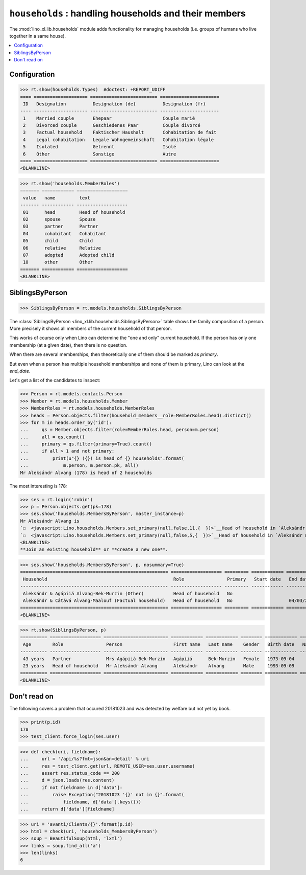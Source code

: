 .. doctest docs/specs/households.rst
.. _lino.specs.households:

======================================================
``households`` : handling households and their members
======================================================

.. doctest init:

    >>> import lino
    >>> lino.startup('lino_book.projects.adg.settings.demo')
    >>> from lino.api.doctest import *

The :mod:`lino_xl.lib.households` module adds functionality for
managing households (i.e. groups of humans who live together in a same
house).

.. contents:: 
   :local:
   :depth: 2
           

Configuration
=============

>>> rt.show(households.Types)  #doctest: +REPORT_UDIFF
==== ==================== ========================= ======================
 ID   Designation          Designation (de)          Designation (fr)
---- -------------------- ------------------------- ----------------------
 1    Married couple       Ehepaar                   Couple marié
 2    Divorced couple      Geschiedenes Paar         Couple divorcé
 3    Factual household    Faktischer Haushalt       Cohabitation de fait
 4    Legal cohabitation   Legale Wohngemeinschaft   Cohabitation légale
 5    Isolated             Getrennt                  Isolé
 6    Other                Sonstige                  Autre
==== ==================== ========================= ======================
<BLANKLINE>


>>> rt.show('households.MemberRoles')
======= ============ ===================
 value   name         text
------- ------------ -------------------
 01      head         Head of household
 02      spouse       Spouse
 03      partner      Partner
 04      cohabitant   Cohabitant
 05      child        Child
 06      relative     Relative
 07      adopted      Adopted child
 10      other        Other
======= ============ ===================
<BLANKLINE>


SiblingsByPerson
================

>>> SiblingsByPerson = rt.models.households.SiblingsByPerson

The :class:`SiblingsByPerson
<lino_xl.lib.households.SiblingsByPerson>` table shows the family
composition of a person.  More precisely it shows all members of the
current household of that person.

This works of course only when Lino can determine the "one and only"
current household.  If the person has only one membership (at a given
date), then there is no question.

When there are several memberships, then theoretically one of them
should be marked as `primary`.

But even when a person has multiple household memberships and none of
them is primary, Lino can look at the `end_date`.

Let's get a list of the candidates to inspect:

>>> Person = rt.models.contacts.Person
>>> Member = rt.models.households.Member
>>> MemberRoles = rt.models.households.MemberRoles
>>> heads = Person.objects.filter(household_members__role=MemberRoles.head).distinct()
>>> for m in heads.order_by('id'):
...     qs = Member.objects.filter(role=MemberRoles.head, person=m.person)
...     all = qs.count()
...     primary = qs.filter(primary=True).count()
...     if all > 1 and not primary:
...         print(u"{} ({}) is head of {} households".format(
...             m.person, m.person.pk, all))
Mr Aleksándr Alvang (178) is head of 2 households

The most interesting is 178:

>>> ses = rt.login('robin')
>>> p = Person.objects.get(pk=178)
>>> ses.show('households.MembersByPerson', master_instance=p)
Mr Aleksándr Alvang is
`☐  <javascript:Lino.households.Members.set_primary(null,false,11,{  })>`__Head of household in `Aleksándr & Agápiiá Alvang-Bek-Murzin (Other) <Detail>`__
`☐  <javascript:Lino.households.Members.set_primary(null,false,5,{  })>`__Head of household in `Aleksándr & Cátává Alvang-Maalouf (Factual household) <Detail>`__
<BLANKLINE>
**Join an existing household** or **create a new one**.

>>> ses.show('households.MembersByPerson', p, nosummary=True)
======================================================= =================== ========= ============ ============
 Household                                               Role                Primary   Start date   End date
------------------------------------------------------- ------------------- --------- ------------ ------------
 Aleksándr & Agápiiá Alvang-Bek-Murzin (Other)           Head of household   No
 Aleksándr & Cátává Alvang-Maalouf (Factual household)   Head of household   No                     04/03/2002
======================================================= =================== ========= ============ ============
<BLANKLINE>

>>> rt.show(SiblingsByPerson, p)
========== =================== ======================== ============ ============ ======== ============ ============= ========
 Age        Role                Person                   First name   Last name    Gender   Birth date   Nationality   School
---------- ------------------- ------------------------ ------------ ------------ -------- ------------ ------------- --------
 43 years   Partner             Mrs Agápiiá Bek-Murzin   Agápiiá      Bek-Murzin   Female   1973-09-04
 23 years   Head of household   Mr Aleksándr Alvang      Aleksándr    Alvang       Male     1993-09-09
========== =================== ======================== ============ ============ ======== ============ ============= ========
<BLANKLINE>



Don't read on
=============

The following covers a problem that occured 20181023 and was detected
by welfare but not yet by book.

>>> print(p.id)
178
>>> test_client.force_login(ses.user)

>>> def check(uri, fieldname):
...     url = '/api/%s?fmt=json&an=detail' % uri
...     res = test_client.get(url, REMOTE_USER=ses.user.username)
...     assert res.status_code == 200
...     d = json.loads(res.content)
...     if not fieldname in d['data']:
...         raise Exception("20181023 '{}' not in {}".format(
...             fieldname, d['data'].keys()))
...     return d['data'][fieldname]

>>> uri = 'avanti/Clients/{}'.format(p.id)
>>> html = check(uri, 'households_MembersByPerson')
>>> soup = BeautifulSoup(html, 'lxml')
>>> links = soup.find_all('a')
>>> len(links)
6
